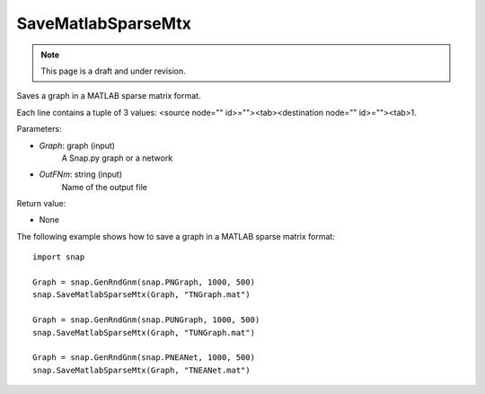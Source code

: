 SaveMatlabSparseMtx
'''''''''''''''''''
.. note::

    This page is a draft and under revision.


.. function:: SaveMatlabSparseMtx(Graph, OutFNm)

Saves a graph in a MATLAB sparse matrix format.

Each line contains a tuple of 3 values: <source node="" id>=""><tab><destination node="" id>=""><tab>1.

Parameters:

- *Graph*: graph (input)
    A Snap.py graph or a network

- *OutFNm*: string (input)
    Name of the output file

Return value:

- None

The following example shows how to save a graph in a MATLAB sparse matrix format::

    import snap

    Graph = snap.GenRndGnm(snap.PNGraph, 1000, 500)
    snap.SaveMatlabSparseMtx(Graph, "TNGraph.mat")

    Graph = snap.GenRndGnm(snap.PUNGraph, 1000, 500)
    snap.SaveMatlabSparseMtx(Graph, "TUNGraph.mat")

    Graph = snap.GenRndGnm(snap.PNEANet, 1000, 500)
    snap.SaveMatlabSparseMtx(Graph, "TNEANet.mat")
